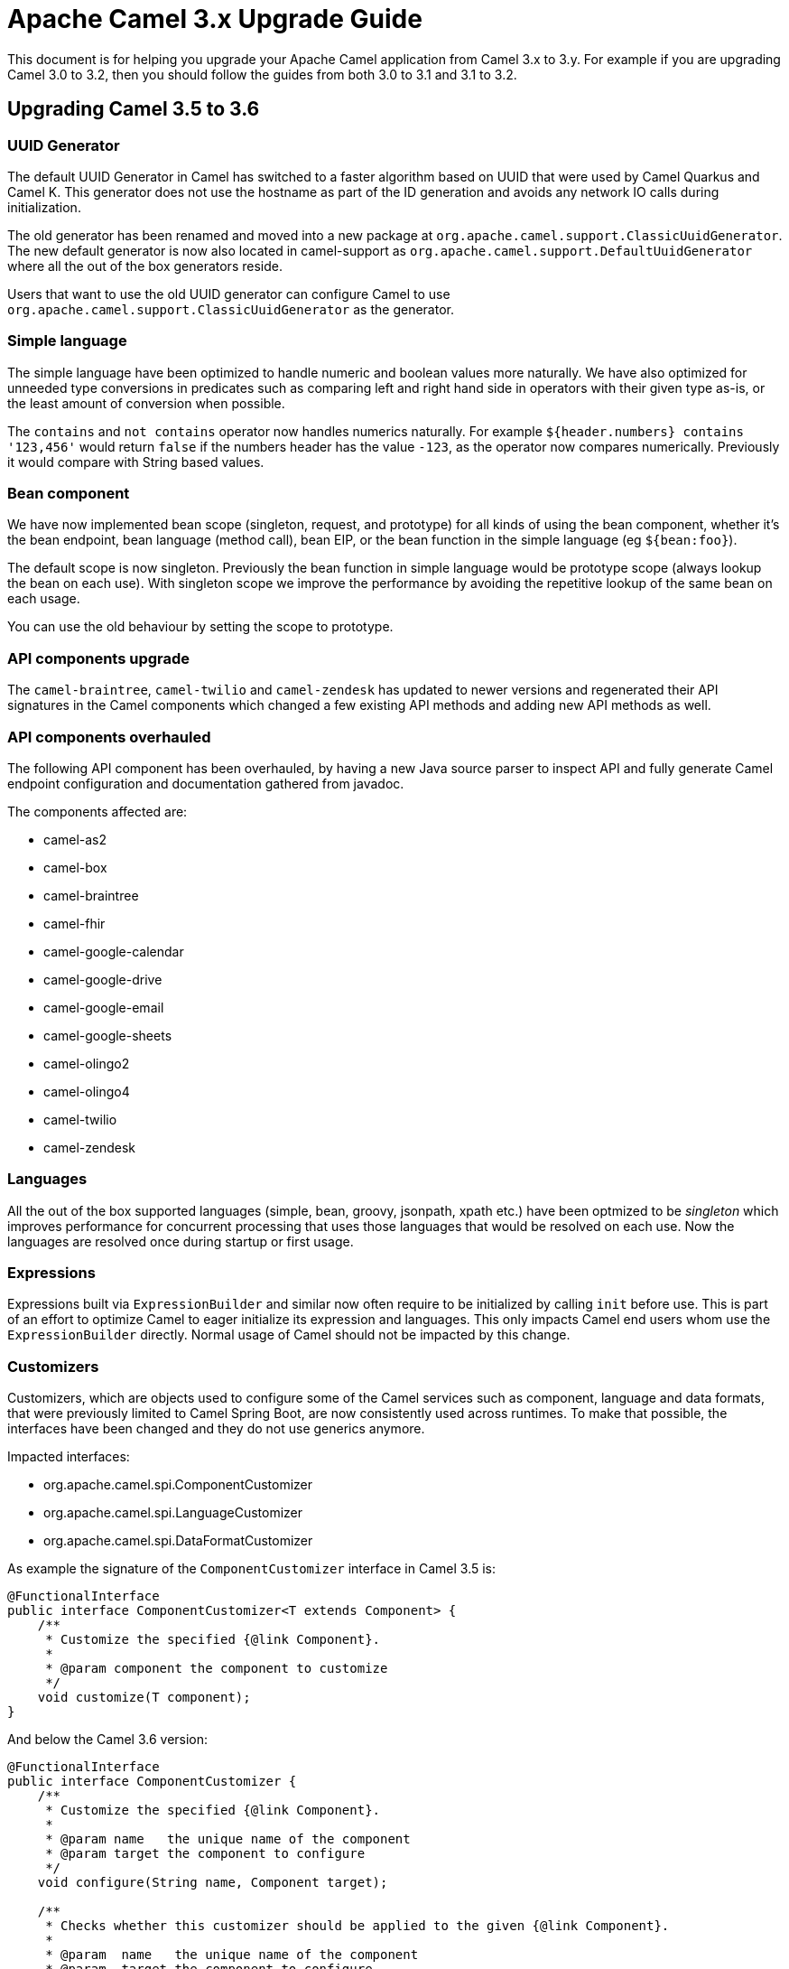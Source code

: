 = Apache Camel 3.x Upgrade Guide

This document is for helping you upgrade your Apache Camel application
from Camel 3.x to 3.y. For example if you are upgrading Camel 3.0 to 3.2, then you should follow the guides
from both 3.0 to 3.1 and 3.1 to 3.2.

== Upgrading Camel 3.5 to 3.6

=== UUID Generator

The default UUID Generator in Camel has switched to a faster algorithm based on UUID that were used by Camel Quarkus and Camel K.
This generator does not use the hostname as part of the ID generation and avoids any network IO calls during initialization.

The old generator has been renamed and moved into a new package at `org.apache.camel.support.ClassicUuidGenerator`.
The new default generator is now also located in camel-support as `org.apache.camel.support.DefaultUuidGenerator`
where all the out of the box generators reside.

Users that want to use the old UUID generator can configure Camel to use `org.apache.camel.support.ClassicUuidGenerator`
as the generator.

=== Simple language

The simple language have been optimized to handle numeric and boolean values more naturally.
We have also optimized for unneeded type conversions in predicates such as comparing left and right hand side in operators
with their given type as-is, or the least amount of conversion when possible.

The `contains` and `not contains` operator now handles numerics naturally. For example `${header.numbers} contains '123,456'`
would return `false` if the numbers header has the value `-123`, as the operator now compares numerically. Previously it
would compare with String based values.

=== Bean component

We have now implemented bean scope (singleton, request, and prototype) for all kinds of using the bean component, whether
it's the bean endpoint, bean language (method call), bean EIP, or the bean function in the simple language (eg `${bean:foo}`).

The default scope is now singleton. Previously the bean function in simple language would be prototype scope (always lookup the bean on each use).
With singleton scope we improve the performance by avoiding the repetitive lookup of the same bean on each usage.

You can use the old behaviour by setting the scope to prototype.

=== API components upgrade

The `camel-braintree`, `camel-twilio` and `camel-zendesk` has updated to newer versions and regenerated their API
signatures in the Camel components which changed a few existing API methods and adding new API methods as well.

=== API components overhauled

The following API component has been overhauled, by having a new Java source parser to inspect API and fully generate
Camel endpoint configuration and documentation gathered from javadoc.

The components affected are:

- camel-as2
- camel-box
- camel-braintree
- camel-fhir
- camel-google-calendar
- camel-google-drive
- camel-google-email
- camel-google-sheets
- camel-olingo2
- camel-olingo4
- camel-twilio
- camel-zendesk

=== Languages

All the out of the box supported languages (simple, bean, groovy, jsonpath, xpath etc.) have been optmized to be _singleton_
which improves performance for concurrent processing that uses those languages that would be resolved on each use.
Now the languages are resolved once during startup or first usage.

=== Expressions

Expressions built via `ExpressionBuilder` and similar now often require to be initialized by calling `init` before use.
This is part of an effort to optimize Camel to eager initialize its expression and languages.
This only impacts Camel end users whom use the `ExpressionBuilder` directly.
Normal usage of Camel should not be impacted by this change.

=== Customizers

Customizers, which are objects used to configure some of the Camel services such as component, language and data formats, that were previously limited to Camel Spring Boot, are now consistently used across runtimes.
To make that possible, the interfaces have been changed and they do not use generics anymore.

Impacted interfaces:

* org.apache.camel.spi.ComponentCustomizer
* org.apache.camel.spi.LanguageCustomizer
* org.apache.camel.spi.DataFormatCustomizer

As example the signature of the `ComponentCustomizer` interface in Camel 3.5 is:

[source,java]
----
@FunctionalInterface
public interface ComponentCustomizer<T extends Component> {
    /**
     * Customize the specified {@link Component}.
     *
     * @param component the component to customize
     */
    void customize(T component);
}
----

And below the Camel 3.6 version:

[source,java]
----
@FunctionalInterface
public interface ComponentCustomizer {
    /**
     * Customize the specified {@link Component}.
     *
     * @param name   the unique name of the component
     * @param target the component to configure
     */
    void configure(String name, Component target);

    /**
     * Checks whether this customizer should be applied to the given {@link Component}.
     *
     * @param  name   the unique name of the component
     * @param  target the component to configure
     * @return        <tt>true</tt> if the customizer should be applied
     */
    default boolean isEnabled(String name, Component target) {
        return true;
    }

    @Override
    default int getOrder() {
        return 0;
    }
}
----

As the customizers are now taken into account as part of the standard lifecycle of the `CamelContext`, to programmatically configure a component, it is enough to register the appropriate customizer in the `Registry`. For example:

[source,java]
----
public class Application {

    public static void main(String args) throws Exception {
        Main main = new Main();
        main.addConfigurationClass(MyConfiguration.class);
        main.run(args);
    }

    public static class MyConfiguration {
        @BindToRegistry
        public ComponentCustomizer logCustomizer() {
            // Use a fluent Component Customizer builder to ease the process of creating an customizer.
            return ComponentCustomizer.builder(LogComponent.class)
                    .build(component -> component.setExchangeFormatter(new DefaultExchangeFormatter()));
        }
    }
}
----

[NOTE]
====
As a consequence of this change, the Camel Spring Boot starters have been amended to use Customizers instead of creating instances of components, languages or data formats.
====

=== Component Verifiers

Camel components which provides `ComponentVerifierExtension` should have `camel-core-catalog` added as dependency at runtime, if the verifier are in use.
You will see an exception about `camel-core-catalog` not found on classpath otherwise.

=== SendDynamicAware

The API in `org.apache.camel.spi.SendDynamicAware` has changed and any custom implementations must be updated accordingly.
There is a new abstract `org.apache.camel.support.component.SendDynamicAwareSupport` class which can be used as base for custom implementations.

=== Stream Caching

If stream caching is enabled and an exception is thrown while converting the message payload to `StreamCache` then the error handler
can now handle this exception (e.g. `onException`). The exception is regarded as non-recoverable and redelivery is not in use.

=== Camel Caffeine

To configure the component to use a pre-configured cache, it is no longer required to use the now removed `cache` option as the component performs a look-up in the registry based on the `cacheName` URI param.

As example, the following code:

[source,java]
----
.to("caffeine-cache://cache?cache=#myCache&action=PUT&key=1")
----

Should eb replaced by:

[source,java]
----
.to("caffeine-cache://myCache?action=PUT&key=1")
----

=== Camel Karaf

The following feature has been removed due to being no longer compatible with OSGi: `camel-atmosphere-websocket`.

=== CamelFileDataSource

The class `CamelFileDataSource` has moved from `camel-http-common` package `org.apache.camel.http.common` to `camel-attachments` package `org.apache.camel.attachment`.

If your code directly depends on this class, you will need to update the package reference to the new location.

=== Message History

When message history is enabled then there is a slight performance overhead as the history data is now stored
in a `java.util.concurrent.CopyOnWriteArrayList` due to the need of being thread safe.

=== Default limit set on decompressed file size

From Apache Camel 3.6.0, a default limit is enforced on the maximum size of a decompressed file, to prevent possible denial of service attacks.
This applies to the camel-zipfile and camel-tarfile data formats. This can be configured as follows:

[source,java]
----
ZipFileDataFormat maxDecompressedSizeZip = new ZipFileDataFormat();
maxDecompressedSizeZip.setMaxDecompressedSize(100000000000L);

.unmarshal(maxDecompressedSizeZip)
----

The default value if not specified corresponds to one gigabyte. An `IOException` will be thrown if the decompressed size exceeds this amount.
Set to `-1` to disable setting a maximum decompressed size.

=== Camel RabbitMQ

The `camel-rabbitmq` server component properties have been changed. The properties prefix `rabbitmq.` was replaced by `CamelRabbitmq`.

=== Camel-Slack

The options username, iconUrl and iconEmoji have been deprecated and they will be removed in 3.7.0.

=== Camel-Hipchat

This component has been removed.
